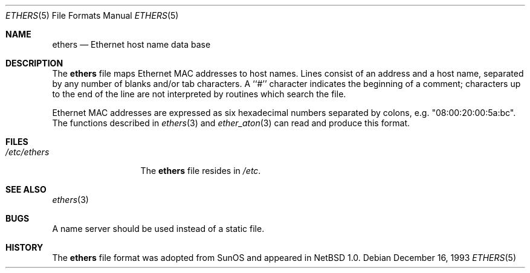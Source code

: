 .\"	$NetBSD: ethers.5,v 1.5 1999/03/17 20:19:45 garbled Exp $
.\"
.\"     Written by Roland McGrath <roland@frob.com>.  Public domain.
.\"
.Dd December 16, 1993
.Dt ETHERS 5
.Os
.Sh NAME
.Nm ethers
.Nd Ethernet host name data base
.Sh DESCRIPTION
The
.Nm
file maps Ethernet MAC addresses to host names.
Lines consist of an address and a host name, separated by any number
of blanks and/or tab characters.
A ``#'' character indicates the beginning of a comment;
characters up to the end of
the line are not interpreted by routines which search the file.
.Pp
Ethernet MAC addresses are expressed as six hexadecimal numbers separated
by colons, e.g. "08:00:20:00:5a:bc".
The functions described in 
.Xr ethers 3
and
.Xr ether_aton 3
can read and produce this format.
.Sh FILES
.Bl -tag -width /etc/ethers -compact
.It Pa /etc/ethers
The
.Nm
file resides in
.Pa /etc .
.El
.Sh SEE ALSO
.Xr ethers 3
.Sh BUGS
A name server should be used instead of a static file.
.Sh HISTORY
The
.Nm ethers
file format was adopted from
.Tn SunOS
and appeared in
.Nx 1.0 .
